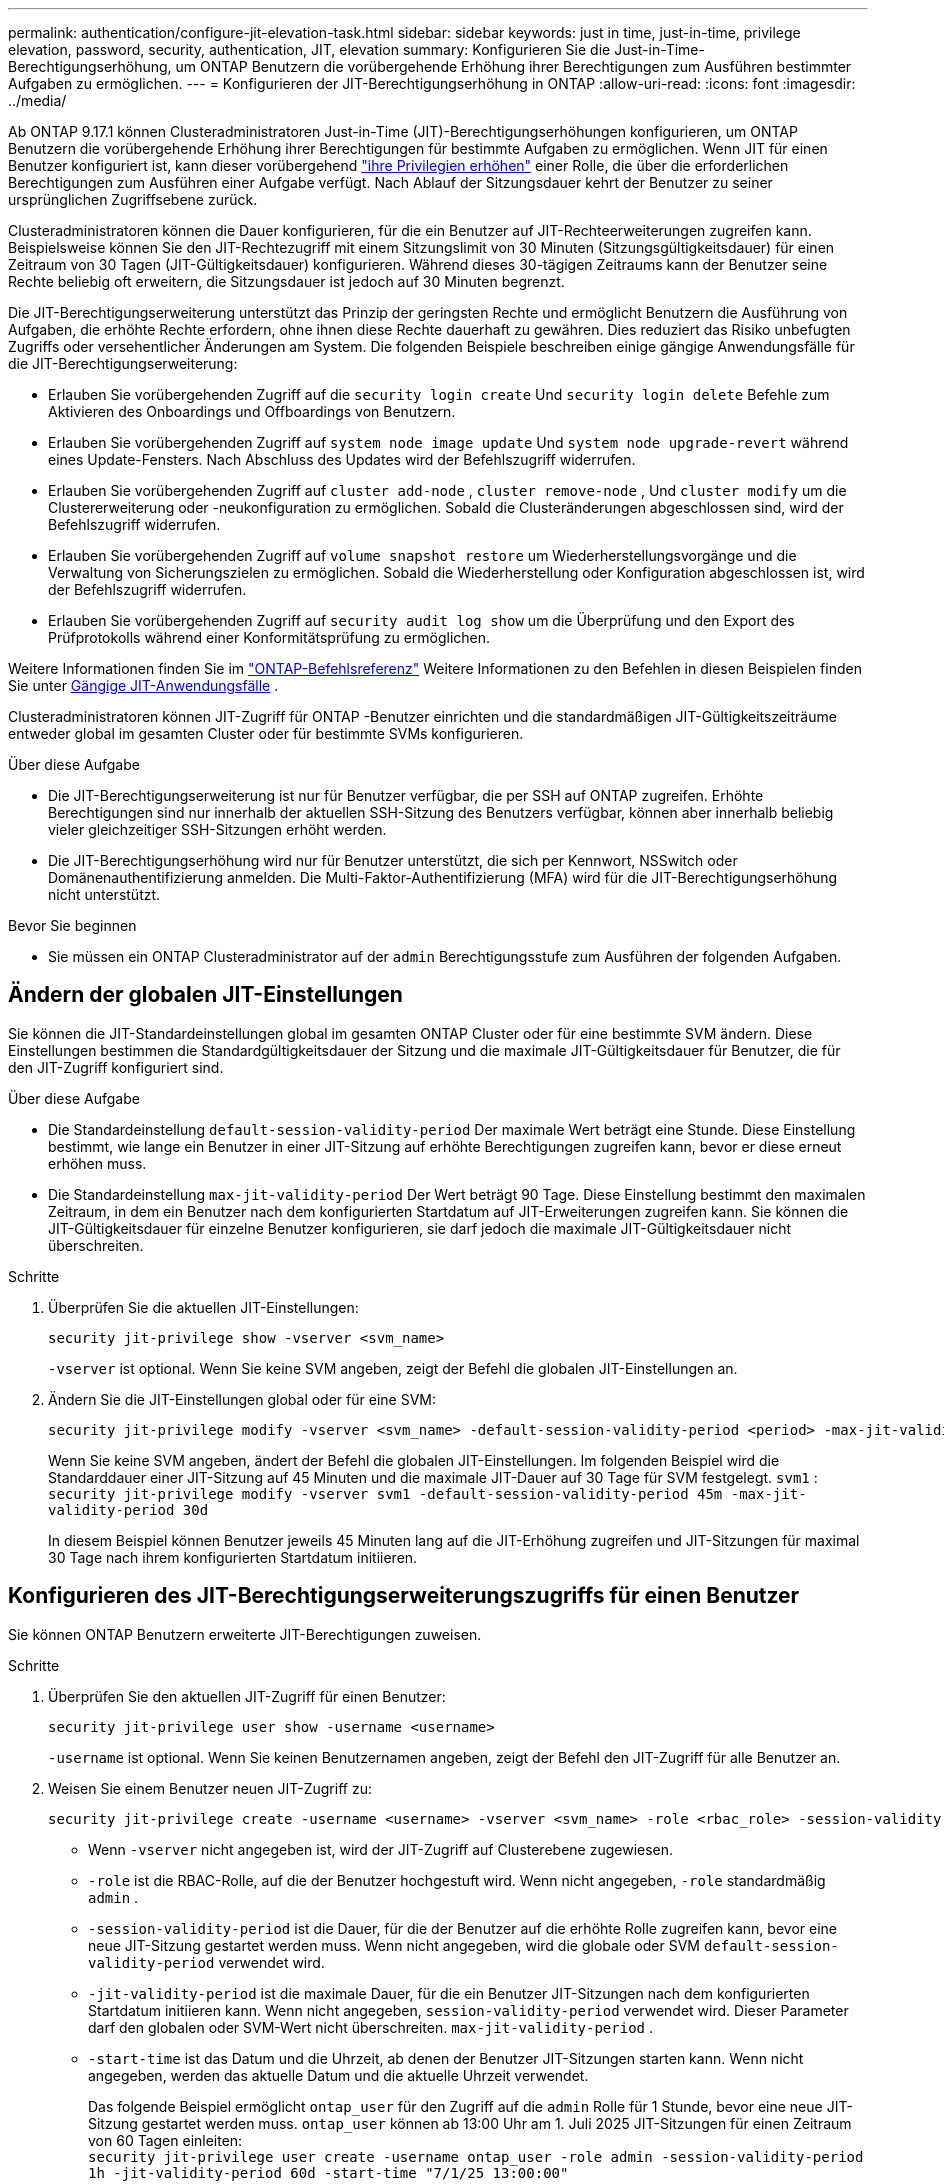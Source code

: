 ---
permalink: authentication/configure-jit-elevation-task.html 
sidebar: sidebar 
keywords: just in time, just-in-time, privilege elevation, password, security, authentication, JIT, elevation 
summary: Konfigurieren Sie die Just-in-Time-Berechtigungserhöhung, um ONTAP Benutzern die vorübergehende Erhöhung ihrer Berechtigungen zum Ausführen bestimmter Aufgaben zu ermöglichen. 
---
= Konfigurieren der JIT-Berechtigungserhöhung in ONTAP
:allow-uri-read: 
:icons: font
:imagesdir: ../media/


[role="lead"]
Ab ONTAP 9.17.1 können Clusteradministratoren Just-in-Time (JIT)-Berechtigungserhöhungen konfigurieren, um ONTAP Benutzern die vorübergehende Erhöhung ihrer Berechtigungen für bestimmte Aufgaben zu ermöglichen. Wenn JIT für einen Benutzer konfiguriert ist, kann dieser vorübergehend link:elevate-jit-access-task.html["ihre Privilegien erhöhen"] einer Rolle, die über die erforderlichen Berechtigungen zum Ausführen einer Aufgabe verfügt. Nach Ablauf der Sitzungsdauer kehrt der Benutzer zu seiner ursprünglichen Zugriffsebene zurück.

Clusteradministratoren können die Dauer konfigurieren, für die ein Benutzer auf JIT-Rechteerweiterungen zugreifen kann. Beispielsweise können Sie den JIT-Rechtezugriff mit einem Sitzungslimit von 30 Minuten (Sitzungsgültigkeitsdauer) für einen Zeitraum von 30 Tagen (JIT-Gültigkeitsdauer) konfigurieren. Während dieses 30-tägigen Zeitraums kann der Benutzer seine Rechte beliebig oft erweitern, die Sitzungsdauer ist jedoch auf 30 Minuten begrenzt.

Die JIT-Berechtigungserweiterung unterstützt das Prinzip der geringsten Rechte und ermöglicht Benutzern die Ausführung von Aufgaben, die erhöhte Rechte erfordern, ohne ihnen diese Rechte dauerhaft zu gewähren. Dies reduziert das Risiko unbefugten Zugriffs oder versehentlicher Änderungen am System. Die folgenden Beispiele beschreiben einige gängige Anwendungsfälle für die JIT-Berechtigungserweiterung:

* Erlauben Sie vorübergehenden Zugriff auf die  `security login create` Und  `security login delete` Befehle zum Aktivieren des Onboardings und Offboardings von Benutzern.
* Erlauben Sie vorübergehenden Zugriff auf  `system node image update` Und  `system node upgrade-revert` während eines Update-Fensters. Nach Abschluss des Updates wird der Befehlszugriff widerrufen.
* Erlauben Sie vorübergehenden Zugriff auf  `cluster add-node` ,  `cluster remove-node` , Und  `cluster modify` um die Clustererweiterung oder -neukonfiguration zu ermöglichen. Sobald die Clusteränderungen abgeschlossen sind, wird der Befehlszugriff widerrufen.
* Erlauben Sie vorübergehenden Zugriff auf  `volume snapshot restore` um Wiederherstellungsvorgänge und die Verwaltung von Sicherungszielen zu ermöglichen. Sobald die Wiederherstellung oder Konfiguration abgeschlossen ist, wird der Befehlszugriff widerrufen.
* Erlauben Sie vorübergehenden Zugriff auf  `security audit log show` um die Überprüfung und den Export des Prüfprotokolls während einer Konformitätsprüfung zu ermöglichen.


Weitere Informationen finden Sie im  https://docs.netapp.com/us-en/ontap-cli/["ONTAP-Befehlsreferenz"^] Weitere Informationen zu den Befehlen in diesen Beispielen finden Sie unter <<Gängige JIT-Anwendungsfälle>> .

Clusteradministratoren können JIT-Zugriff für ONTAP -Benutzer einrichten und die standardmäßigen JIT-Gültigkeitszeiträume entweder global im gesamten Cluster oder für bestimmte SVMs konfigurieren.

.Über diese Aufgabe
* Die JIT-Berechtigungserweiterung ist nur für Benutzer verfügbar, die per SSH auf ONTAP zugreifen. Erhöhte Berechtigungen sind nur innerhalb der aktuellen SSH-Sitzung des Benutzers verfügbar, können aber innerhalb beliebig vieler gleichzeitiger SSH-Sitzungen erhöht werden.
* Die JIT-Berechtigungserhöhung wird nur für Benutzer unterstützt, die sich per Kennwort, NSSwitch oder Domänenauthentifizierung anmelden. Die Multi-Faktor-Authentifizierung (MFA) wird für die JIT-Berechtigungserhöhung nicht unterstützt.


.Bevor Sie beginnen
* Sie müssen ein ONTAP Clusteradministrator auf der  `admin` Berechtigungsstufe zum Ausführen der folgenden Aufgaben.




== Ändern der globalen JIT-Einstellungen

Sie können die JIT-Standardeinstellungen global im gesamten ONTAP Cluster oder für eine bestimmte SVM ändern. Diese Einstellungen bestimmen die Standardgültigkeitsdauer der Sitzung und die maximale JIT-Gültigkeitsdauer für Benutzer, die für den JIT-Zugriff konfiguriert sind.

.Über diese Aufgabe
* Die Standardeinstellung  `default-session-validity-period` Der maximale Wert beträgt eine Stunde. Diese Einstellung bestimmt, wie lange ein Benutzer in einer JIT-Sitzung auf erhöhte Berechtigungen zugreifen kann, bevor er diese erneut erhöhen muss.
* Die Standardeinstellung  `max-jit-validity-period` Der Wert beträgt 90 Tage. Diese Einstellung bestimmt den maximalen Zeitraum, in dem ein Benutzer nach dem konfigurierten Startdatum auf JIT-Erweiterungen zugreifen kann. Sie können die JIT-Gültigkeitsdauer für einzelne Benutzer konfigurieren, sie darf jedoch die maximale JIT-Gültigkeitsdauer nicht überschreiten.


.Schritte
. Überprüfen Sie die aktuellen JIT-Einstellungen:
+
[source, cli]
----
security jit-privilege show -vserver <svm_name>
----
+
`-vserver` ist optional. Wenn Sie keine SVM angeben, zeigt der Befehl die globalen JIT-Einstellungen an.

. Ändern Sie die JIT-Einstellungen global oder für eine SVM:
+
[source, cli]
----
security jit-privilege modify -vserver <svm_name> -default-session-validity-period <period> -max-jit-validity-period <period>
----
+
Wenn Sie keine SVM angeben, ändert der Befehl die globalen JIT-Einstellungen. Im folgenden Beispiel wird die Standarddauer einer JIT-Sitzung auf 45 Minuten und die maximale JIT-Dauer auf 30 Tage für SVM festgelegt.  `svm1` : + 
`security jit-privilege modify -vserver svm1 -default-session-validity-period 45m -max-jit-validity-period 30d`

+
In diesem Beispiel können Benutzer jeweils 45 Minuten lang auf die JIT-Erhöhung zugreifen und JIT-Sitzungen für maximal 30 Tage nach ihrem konfigurierten Startdatum initiieren.





== Konfigurieren des JIT-Berechtigungserweiterungszugriffs für einen Benutzer

Sie können ONTAP Benutzern erweiterte JIT-Berechtigungen zuweisen.

.Schritte
. Überprüfen Sie den aktuellen JIT-Zugriff für einen Benutzer:
+
[source, cli]
----
security jit-privilege user show -username <username>
----
+
`-username` ist optional. Wenn Sie keinen Benutzernamen angeben, zeigt der Befehl den JIT-Zugriff für alle Benutzer an.

. Weisen Sie einem Benutzer neuen JIT-Zugriff zu:
+
[source, cli]
----
security jit-privilege create -username <username> -vserver <svm_name> -role <rbac_role> -session-validity-period <period> -jit-validity-period <period> -start-time <date>
----
+
** Wenn  `-vserver` nicht angegeben ist, wird der JIT-Zugriff auf Clusterebene zugewiesen.
**  `-role` ist die RBAC-Rolle, auf die der Benutzer hochgestuft wird. Wenn nicht angegeben,  `-role` standardmäßig  `admin` .
** `-session-validity-period` ist die Dauer, für die der Benutzer auf die erhöhte Rolle zugreifen kann, bevor eine neue JIT-Sitzung gestartet werden muss. Wenn nicht angegeben, wird die globale oder SVM  `default-session-validity-period` verwendet wird.
** `-jit-validity-period` ist die maximale Dauer, für die ein Benutzer JIT-Sitzungen nach dem konfigurierten Startdatum initiieren kann. Wenn nicht angegeben,  `session-validity-period` verwendet wird. Dieser Parameter darf den globalen oder SVM-Wert nicht überschreiten.  `max-jit-validity-period` .
** `-start-time` ist das Datum und die Uhrzeit, ab denen der Benutzer JIT-Sitzungen starten kann. Wenn nicht angegeben, werden das aktuelle Datum und die aktuelle Uhrzeit verwendet.
+
Das folgende Beispiel ermöglicht  `ontap_user` für den Zugriff auf die  `admin` Rolle für 1 Stunde, bevor eine neue JIT-Sitzung gestartet werden muss.  `ontap_user` können ab 13:00 Uhr am 1. Juli 2025 JIT-Sitzungen für einen Zeitraum von 60 Tagen einleiten: + 
`security jit-privilege user create -username ontap_user -role admin -session-validity-period 1h -jit-validity-period 60d -start-time "7/1/25 13:00:00"`



. Widerrufen Sie bei Bedarf den JIT-Zugriff eines Benutzers:
+
[source, cli]
----
security jit-privilege user delete -username <username> -vserver <svm_name>
----
+
Dieser Befehl widerruft den JIT-Zugriff eines Benutzers, auch wenn dieser noch nicht abgelaufen ist. Wenn  `-vserver` Wenn kein Wert angegeben ist, wird der JIT-Zugriff auf Clusterebene widerrufen. Befindet sich der Benutzer in einer aktiven JIT-Sitzung, wird diese beendet.





== Gängige JIT-Anwendungsfälle

Die folgende Tabelle enthält gängige Anwendungsfälle für die JIT-Berechtigungserweiterung. Für jeden Anwendungsfall muss eine RBAC-Rolle konfiguriert werden, um Zugriff auf die entsprechenden Befehle zu gewähren. Jeder Befehl ist mit der ONTAP -Befehlsreferenz verknüpft, die weitere Informationen zum Befehl und seinen Parametern enthält.

[cols="1,1a,1"]
|===
| Anwendungsfall | Befehle | Details 


| Benutzer- und Rollenverwaltung  a| 
link:https://docs.netapp.com/us-en/ontap-cli/security-login-create.html["Sicherheits-Login erstellen"] , link:https://docs.netapp.com/us-en/ontap-cli/security-login-delete.html["7a414cbc26ad99f3f688affc1ecabe6f"]
| Erhöhen Sie vorübergehend die Berechtigungen, um während des Onboardings oder Offboardings Benutzer hinzuzufügen/zu entfernen oder Rollen zu ändern. 


| Zertifikatsverwaltung  a| 
link:https://docs.netapp.com/us-en/ontap-cli/security-certificate-create.html["9ea06376db2d229da0b3a4c13ce61404"] , link:https://docs.netapp.com/us-en/ontap-cli/security-certificate-install.html["Sicherheitszertifikat installieren"]
| Gewähren Sie kurzfristigen Zugriff für die Installation oder Erneuerung von Zertifikaten. 


| SSH/CLI-Zugriffskontrolle  a| 
`link:https://docs.netapp.com/us-en/ontap-cli/security-login-create.html[security login create] -application ssh`
| Gewähren Sie vorübergehend SSH-Zugriff zur Fehlerbehebung oder für den Anbietersupport. 


| Lizenzmanagement  a| 
link:https://docs.netapp.com/us-en/ontap-cli/system-license-add.html["6c25ae7b27db9a62b5c245ad70b9d7cc"] , link:https://docs.netapp.com/us-en/ontap-cli/system-license-delete.html["5f3eb0e0b3c2143bc24467a3ed94289e"]
| Gewähren Sie Rechte zum Hinzufügen oder Entfernen von Lizenzen während der Aktivierung oder Deaktivierung von Funktionen. 


| System-Upgrades und Patches  a| 
link:https://docs.netapp.com/us-en/ontap-cli/system-node-image-update.html["Aktualisierung des System-Node-Images"] , link:https://docs.netapp.com/us-en/ontap-cli/system-node-upgrade-revert-upgrade.html["3375ab72573f54f214f0e7b4b9759e15"]
| Erhöhen Sie die Berechtigung für das Upgrade-Fenster und widerrufen Sie sie dann. 


| Netzwerksicherheitseinstellungen  a| 
link:https://docs.netapp.com/us-en/ontap-cli/security-login-role-create.html["Rolle für Sicherheits-Login erstellen"] , link:https://docs.netapp.com/us-en/ontap-cli/security-login-role-modify.html["c44e895fab96f3c7a61edd2ebae0fd59"]
| Erlauben Sie vorübergehende Änderungen an netzwerkbezogenen Sicherheitsrollen. 


| Clusterverwaltung  a| 
link:https://docs.netapp.com/us-en/ontap-cli/cluster-add-node.html["Cluster-Add-Knoten"] , link:https://docs.netapp.com/us-en/ontap-cli/cluster-remove-node.html["Cluster remove-Node"] , link:https://docs.netapp.com/us-en/ontap-cli/cluster-modify.html["Cluster ändern"]
| Erhöhen Sie die Anzahl für die Clustererweiterung oder -neukonfiguration. 


| SVM-Verwaltung  a| 
link:https://docs.netapp.com/us-en/ontap-cli/vserver-create.html["vserver erstellen"] , link:https://docs.netapp.com/us-en/ontap-cli/vserver-delete.html["a75eb9196380a98a2a2a693496267088"] , link:https://docs.netapp.com/us-en/ontap-cli/vserver-modify.html["vserver ändern"]
| Gewähren Sie einer SVM vorübergehend Administratorrechte für die Bereitstellung oder Außerbetriebnahme. 


| Volumenverwaltung  a| 
link:https://docs.netapp.com/us-en/ontap-cli/volume-create.html["Volume erstellen"] , link:https://docs.netapp.com/us-en/ontap-cli/volume-delete.html["Volume löschen"] , link:https://docs.netapp.com/us-en/ontap-cli/volume-modify.html["Volume-Änderung"]
| Erhöhen Sie die Berechtigungen für die Bereitstellung, Größenänderung oder Entfernung von Volumes. 


| Snapshot-Verwaltung  a| 
link:https://docs.netapp.com/us-en/ontap-cli/volume-snapshot-create.html["ceb6830d4a1748af1adc615d6239b127"] , link:https://docs.netapp.com/us-en/ontap-cli/volume-snapshot-delete.html["1cf71c15916b07b46dc8360baf4bd9d5"] , link:https://docs.netapp.com/us-en/ontap-cli/volume-snapshot-restore.html["8f381ba1024744332b561ba609495012"]
| Erhöhen Sie die Berechtigungen zum Löschen oder Wiederherstellen von Snapshots während der Wiederherstellung. 


| Netzwerkkonfiguration  a| 
link:https://docs.netapp.com/us-en/ontap-cli/network-interface-create.html["8e4b4cb9c44fdee9551da126fb754f8a"] , link:https://docs.netapp.com/us-en/ontap-cli/network-port-vlan-create.html["733be7dba8f13ff258d7f73e2740324c"]
| Gewähren Sie Rechte für Netzwerkänderungen während Wartungsfenstern. 


| Festplatten-/Aggregatverwaltung  a| 
link:https://docs.netapp.com/us-en/ontap-cli/storage-disk-assign.html["3c698d76925a2f101122edd72990fc94"] , link:https://docs.netapp.com/us-en/ontap-cli/storage-aggregate-create.html["1b40ef6e34df7d2fb54b5d639e14412d"] , link:https://docs.netapp.com/us-en/ontap-cli/storage-aggregate-add-disks.html["be260f7e87b5ae56c1d81f359067a35f"]
| Erhöhen Sie die Berechtigungen zum Hinzufügen oder Entfernen von Datenträgern oder zum Verwalten von Aggregaten. 


| Datensicherung  a| 
link:https://docs.netapp.com/us-en/ontap-cli/snapmirror-create.html["snapmirror erstellen"] , link:https://docs.netapp.com/us-en/ontap-cli/snapmirror-modify.html["Snapmirror ändern"] , link:https://docs.netapp.com/us-en/ontap-cli/snapmirror-restore.html["snapmirror Wiederherstellung"]
| Vorübergehend erhöhen, um SnapMirror -Beziehungen zu konfigurieren oder wiederherzustellen. 


| Leistungsoptimierung  a| 
link:https://docs.netapp.com/us-en/ontap-cli/qos-policy-group-create.html["qos-Richtliniengruppen werden erstellt"] , link:https://docs.netapp.com/us-en/ontap-cli/qos-policy-group-modify.html["92e30cc5fff2e2aead2254497baabf90"]
| Erhöhen Sie die Leistung zur Fehlerbehebung oder Optimierung. 


| Zugriff auf das Überwachungsprotokoll  a| 
link:https://docs.netapp.com/us-en/ontap-cli/security-audit-log-show.html["8886c6249c30eca960ab30fed3c6746b"]
| Erhöhen Sie die Berechtigungen vorübergehend für die Überprüfung oder den Export des Überwachungsprotokolls während Compliance-Prüfungen. 


| Ereignis- und Alarmverwaltung  a| 
link:https://docs.netapp.com/us-en/ontap-cli/event-notification-create.html["64b1a654c15b96443ae00ee82d8ea7ad"] , link:https://docs.netapp.com/us-en/ontap-cli/event-notification-modify.html["3289b87193da03bd8309fc4b2ea2e02e"]
| Erhöhen Sie die Berechtigungen zum Konfigurieren oder Testen von Ereignisbenachrichtigungen oder SNMP-Traps. 


| Compliance-gesteuerter Datenzugriff  a| 
link:https://docs.netapp.com/us-en/ontap-cli/volume-show.html["Volumen anzeigen"] , link:https://docs.netapp.com/us-en/ontap-cli/security-audit-log-show.html["8886c6249c30eca960ab30fed3c6746b"]
| Gewähren Sie Prüfern vorübergehend schreibgeschützten Zugriff, damit sie vertrauliche Daten oder Protokolle überprüfen können. 


| Überprüfungen des privilegierten Zugriffs  a| 
link:https://docs.netapp.com/us-en/ontap-cli/security-login-show.html["025c83c1a746b39471a98aa72befe950"] , link:https://docs.netapp.com/us-en/ontap-cli/security-login-role-show.html["c964d7ae2ca92e255e3199e128824eb9"]
| Erhöhen Sie vorübergehend die Berechtigungen, um privilegierten Zugriff zu überprüfen und darüber zu berichten. Gewähren Sie für begrenzte Zeit schreibgeschützten, erhöhten Zugriff. 
|===
